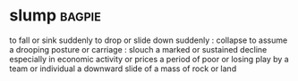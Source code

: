 * slump :bagpie:
to fall or sink suddenly
to drop or slide down suddenly : collapse
to assume a drooping posture or carriage : slouch
a marked or sustained decline especially in economic activity or prices
a period of poor or losing play by a team or individual
a downward slide of a mass of rock or land
